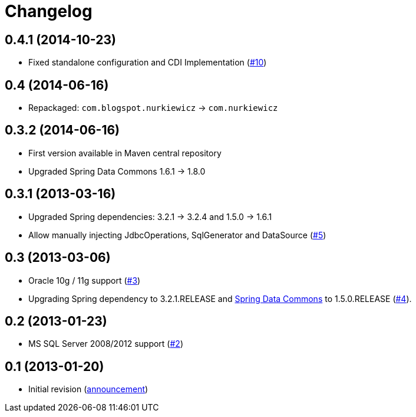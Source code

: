 = Changelog

== 0.4.1 (2014-10-23)

* Fixed standalone configuration and CDI Implementation (https://github.com/nurkiewicz/spring-data-jdbc-repository/issues/10[#10])

== 0.4 (2014-06-16)

* Repackaged: `com.blogspot.nurkiewicz` -> `com.nurkiewicz`

== 0.3.2 (2014-06-16)

* First version available in Maven central repository
* Upgraded Spring Data Commons 1.6.1 -> 1.8.0

== 0.3.1 (2013-03-16)

* Upgraded Spring dependencies: 3.2.1 -> 3.2.4 and 1.5.0 -> 1.6.1
* Allow manually injecting JdbcOperations, SqlGenerator and DataSource (https://github.com/nurkiewicz/spring-data-jdbc-repository/issues/5[#5])

== 0.3 (2013-03-06)

* Oracle 10g / 11g support (https://github.com/nurkiewicz/spring-data-jdbc-repository/pull/3[#3])
* Upgrading Spring dependency to 3.2.1.RELEASE and http://www.springsource.org/spring-data/commons[Spring Data Commons] to 1.5.0.RELEASE (https://github.com/nurkiewicz/spring-data-jdbc-repository/issues/4[#4]).

== 0.2 (2013-01-23)

* MS SQL Server 2008/2012 support (https://github.com/nurkiewicz/spring-data-jdbc-repository/pull/2[#2])

== 0.1 (2013-01-20)

* Initial revision (http://nurkiewicz.blogspot.no/2013/01/spring-data-jdbc-generic-dao.html[announcement])
